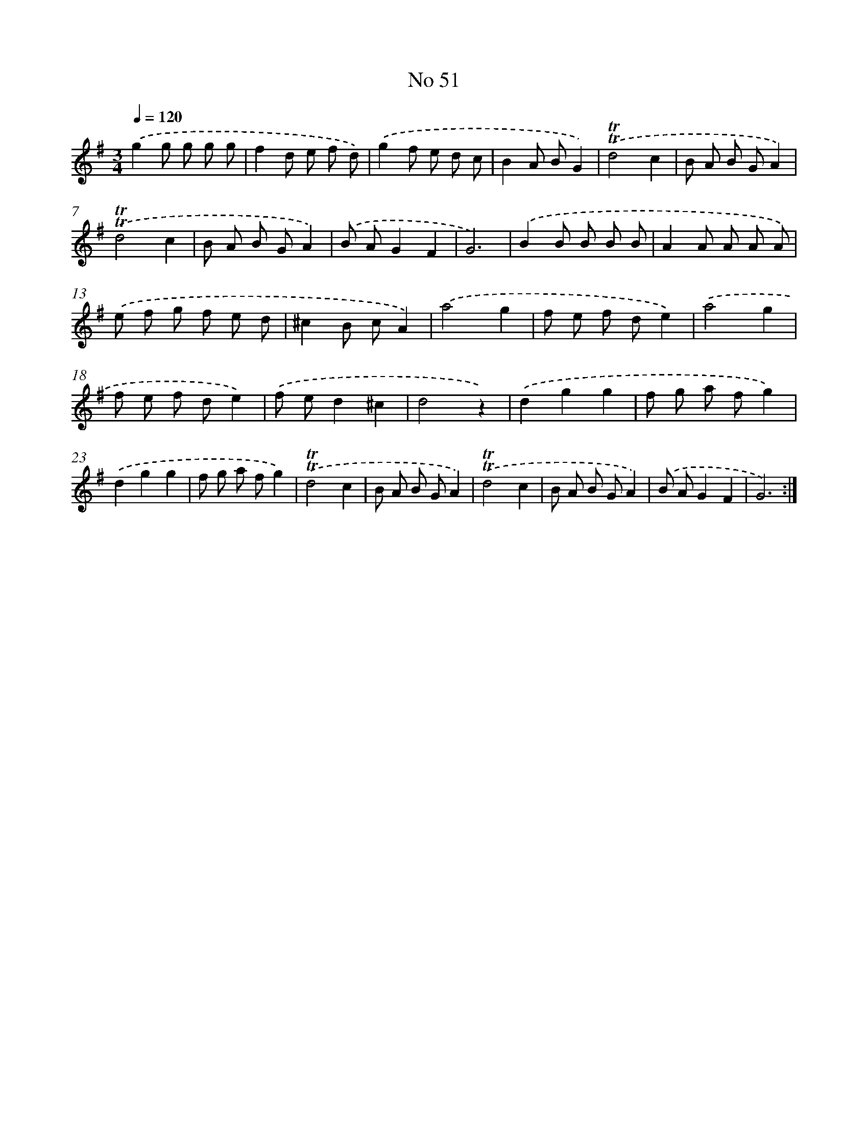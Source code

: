 X: 7629
T: No 51
%%abc-version 2.0
%%abcx-abcm2ps-target-version 5.9.1 (29 Sep 2008)
%%abc-creator hum2abc beta
%%abcx-conversion-date 2018/11/01 14:36:39
%%humdrum-veritas 4041278295
%%humdrum-veritas-data 4224796817
%%continueall 1
%%barnumbers 0
L: 1/8
M: 3/4
Q: 1/4=120
K: G clef=treble
.('g2g g g g |
f2d e f d) |
.('g2f e d c |
B2A BG2) |
.('!trill!!trill!d4c2 |
B A B GA2) |
.('!trill!!trill!d4c2 |
B A B GA2) |
.('B AG2F2 |
G6) |
.('B2B B B B |
A2A A A A) |
.('e f g f e d |
^c2B cA2) |
.('a4g2 |
f e f de2) |
.('a4g2 |
f e f de2) |
.('f ed2^c2 |
d4z2) |
.('d2g2g2 |
f g a fg2) |
.('d2g2g2 |
f g a fg2) |
.('!trill!!trill!d4c2 |
B A B GA2) |
.('!trill!!trill!d4c2 |
B A B GA2) |
.('B AG2F2 |
G6) :|]
